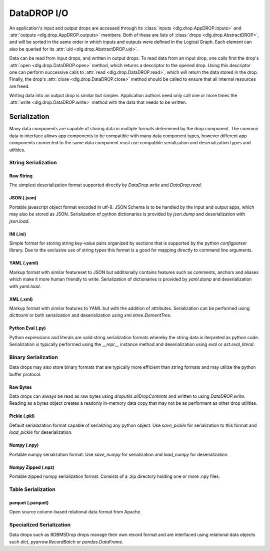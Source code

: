 .. _datadrop_io:

DataDROP I/O
============

An application's input and output drops
are accessed through its
:class:`inputs <dlg.drop.AppDROP.inputs>` and
:attr:`outputs <dlg.drop.AppDROP.outputs>` members.
Both of these are lists of :class:`drops <dlg.drop.AbstractDROP>`,
and will be sorted in the same order
in which inputs and outputs
were defined in the Logical Graph.
Each element can also be queried
for its :attr:`uid <dlg.drop.AbstractDROP.uid>`.

Data can be read from input drops, and written in output drops.
To read data from an input drop, one calls first the drop's
:attr:`open <dlg.drop.DataDROP.open>` method, which returns a descriptor to the opened drop.
Using this descriptor one can perform successive calls to
:attr:`read <dlg.drop.DataDROP.read>`, which will return the data stored in the drop.
Finally, the drop's :attr:`close <dlg.drop.DataDROP.close>` method
should be called to ensure that all internal resources are freed.

Writing data into an output drop is similar but simpler. Application authors need only call
one or more times the :attr:`write <dlg.drop.DataDROP.write>` method
with the data that needs to be written.

Serialization
-------------

Many data components are capable of storing data in multiple formats determined by the drop component. The common data io interface allows app components to be compatible with many data component types, however different app components connected to the same data component must use compatible serialization and deserialization types and utilities.

String Serialization
^^^^^^^^^^^^^^^^^^^^

Raw String
""""""""""

The simplest deserialization format supported directly by `DataDrop.write` and `DataDrop.read`.

JSON (.json)
""""""""""""

Portable javascript object format encoded in utf-8. JSON Schema is to be handled by the input and
output apps, which may also be stored as JSON. Serialization of python dictionaries is provided by 
`json.dump` and deserialization with `json.load`.

INI (.ini)
""""""""""

Simple format for storing string key-value pairs organized by sections that is supported by the python
`configparser` library. Due to the exclusive use of string types this format is a good for mapping directly to
command line arguments.

YAML (.yaml)
""""""""""""

Markup format with similar featureset to JSON but additionally contains features such as comments, anchors and
aliases which make it more human friendly to write. Serialization of dictionaries is provided by `yaml.dump`
and deserialization with `yaml.load`.

XML (.xml)
""""""""""

Markup format with similar features to YAML but with the addition of attributes. Serialization can be performed 
using `dicttoxml` or both serialization and deserialization using `xml.etree.ElementTree`.


Python Eval (.py)
"""""""""""""""""

Python expressions and literals are valid string serialization formats whereby the string data is iterpreted as python code. Serialization is typically performed using the `__repr__` instance method and deserialization using `eval` or `ast.eval_literal`.

Binary Serialization
^^^^^^^^^^^^^^^^^^^^

Data drops may also store binary formats that are typically more efficient than string formats
and may utilize the python buffer protocol.

Raw Bytes
"""""""""

Data drops can always be read as raw bytes using `droputils.allDropContents` and written to using `DataDROP.write`. Reading as a bytes object creates a readonly in-memory data copy that may not be as performant as other drop utilities.

Pickle (.pkl)
"""""""""""""

Default serialazation format capable of serializing any python object. Use `save_pickle` for serialization to this format and `load_pickle` for deserialization.

Numpy (.npy)
""""""""""""

Portable numpy serialization format. Use `save_numpy` for serialization and `load_numpy` for deserialization.

Numpy Zipped (.npz)
"""""""""""""""""""

Portable zipped numpy serialization format. Consists of a .zip directory holding one or more .npy
files.

Table Serialization
^^^^^^^^^^^^^^^^^^^

parquet (.parquet)
"""""""""""""""""""

Open source column-based relational data format from Apache.

Specialized Serialization
^^^^^^^^^^^^^^^^^^^^^^^^^

Data drops such as RDBMSDrop drops manage their own record format and are
interfaced using relational data objects such `dict`, `pyarrow.RecordBatch` or `pandas.DataFrame`.